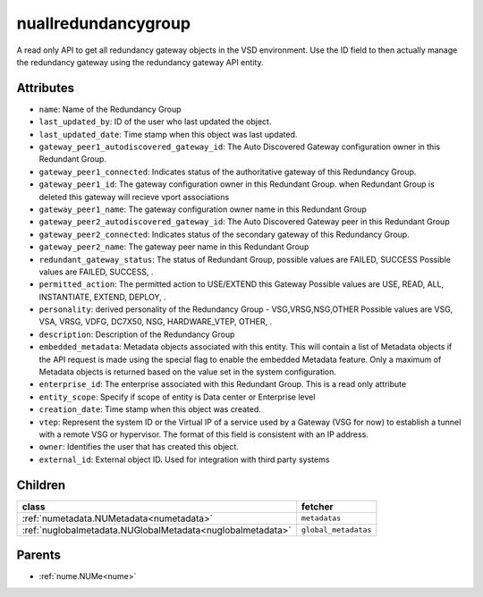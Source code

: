 .. _nuallredundancygroup:

nuallredundancygroup
===========================================

.. class:: nuallredundancygroup.NUAllRedundancyGroup(bambou.nurest_object.NUMetaRESTObject,):

A read only API to get all redundancy gateway objects in the VSD environment. Use the ID field to then actually manage the redundancy gateway using the redundancy gateway API entity.


Attributes
----------


- ``name``: Name of the Redundancy Group 

- ``last_updated_by``: ID of the user who last updated the object.

- ``last_updated_date``: Time stamp when this object was last updated.

- ``gateway_peer1_autodiscovered_gateway_id``: The Auto Discovered Gateway configuration owner in this Redundant Group. 

- ``gateway_peer1_connected``: Indicates status of the authoritative  gateway of this Redundancy Group.

- ``gateway_peer1_id``: The gateway configuration owner in this Redundant Group. when Redundant Group is deleted this gateway will recieve vport associations 

- ``gateway_peer1_name``: The gateway   configuration owner name in this Redundant Group

- ``gateway_peer2_autodiscovered_gateway_id``: The Auto Discovered Gateway  peer in this Redundant Group

- ``gateway_peer2_connected``: Indicates status of the secondary gateway of this Redundancy Group.

- ``gateway_peer2_name``: The gateway peer name in this Redundant Group

- ``redundant_gateway_status``: The status of  Redundant Group, possible values are FAILED, SUCCESS Possible values are FAILED, SUCCESS, .

- ``permitted_action``: The permitted  action to USE/EXTEND  this Gateway Possible values are USE, READ, ALL, INSTANTIATE, EXTEND, DEPLOY, .

- ``personality``: derived personality of the Redundancy Group - VSG,VRSG,NSG,OTHER Possible values are VSG, VSA, VRSG, VDFG, DC7X50, NSG, HARDWARE_VTEP, OTHER, .

- ``description``:  Description of the Redundancy Group

- ``embedded_metadata``: Metadata objects associated with this entity. This will contain a list of Metadata objects if the API request is made using the special flag to enable the embedded Metadata feature. Only a maximum of Metadata objects is returned based on the value set in the system configuration.

- ``enterprise_id``: The enterprise associated with this Redundant Group. This is a read only attribute

- ``entity_scope``: Specify if scope of entity is Data center or Enterprise level

- ``creation_date``: Time stamp when this object was created.

- ``vtep``: Represent the system ID or the Virtual IP of a service used by a Gateway (VSG for now) to establish a tunnel with a remote VSG or hypervisor.  The format of this field is consistent with an IP address.

- ``owner``: Identifies the user that has created this object.

- ``external_id``: External object ID. Used for integration with third party systems




Children
--------

================================================================================================================================================               ==========================================================================================
**class**                                                                                                                                                      **fetcher**

:ref:`numetadata.NUMetadata<numetadata>`                                                                                                                         ``metadatas`` 
:ref:`nuglobalmetadata.NUGlobalMetadata<nuglobalmetadata>`                                                                                                       ``global_metadatas`` 
================================================================================================================================================               ==========================================================================================



Parents
--------


- :ref:`nume.NUMe<nume>`

